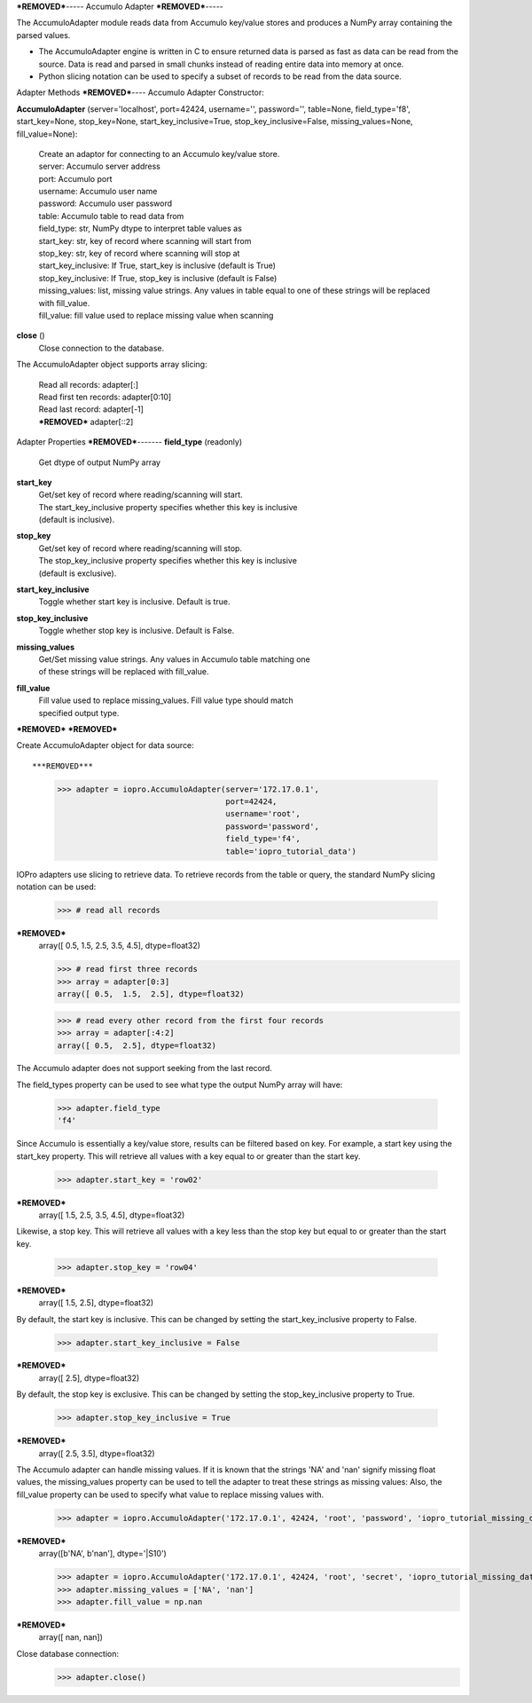 ***REMOVED***-----
Accumulo Adapter
***REMOVED***-----

.. contents::

The AccumuloAdapter module reads data from Accumulo key/value stores and produces
a NumPy array containing the parsed values.

* The AccumuloAdapter engine is written in C to ensure returned data is parsed
  as fast as data can be read from the source. Data is read and parsed in small
  chunks instead of reading entire data into memory at once.

* Python slicing notation can be used to specify a subset of records to be
  read from the data source.

Adapter Methods
***REMOVED***----
Accumulo Adapter Constructor:

**AccumuloAdapter** (server='localhost', port=42424, username='', password='', table=None, field_type='f8', start_key=None, stop_key=None, start_key_inclusive=True, stop_key_inclusive=False, missing_values=None, fill_value=None):

    | Create an adaptor for connecting to an Accumulo key/value store.

    | server: Accumulo server address
    | port: Accumulo port
    | username: Accumulo user name
    | password: Accumulo user password
    | table: Accumulo table to read data from
    | field_type: str, NumPy dtype to interpret table values as
    | start_key: str, key of record where scanning will start from
    | stop_key: str, key of record where scanning will stop at
    | start_key_inclusive: If True, start_key is inclusive (default is True)
    | stop_key_inclusive: If True, stop_key is inclusive (default is False)
    | missing_values: list, missing value strings. Any values in table equal
                      to one of these strings will be replaced with fill_value.
    | fill_value: fill value used to replace missing value when scanning

**close** ()
    | Close connection to the database.

The AccumuloAdapter object supports array slicing:

    | Read all records:
      adapter[:]

    | Read first ten records:
      adapter[0:10]

    | Read last record:
      adapter[-1]

    | ***REMOVED***
      adapter[::2]


Adapter Properties
***REMOVED***-------
**field_type** (readonly)
    | Get dtype of output NumPy array

**start_key**
    | Get/set key of record where reading/scanning will start.
    | The start_key_inclusive property specifies whether this key is inclusive
    | (default is inclusive).

**stop_key**
    | Get/set key of record where reading/scanning will stop.
    | The stop_key_inclusive property specifies whether this key is inclusive
    | (default is exclusive).

**start_key_inclusive**
    | Toggle whether start key is inclusive. Default is true.

**stop_key_inclusive**
    | Toggle whether stop key is inclusive. Default is False.

**missing_values**
    | Get/Set missing value strings. Any values in Accumulo table matching one
    | of these strings will be replaced with fill_value.

**fill_value**
    | Fill value used to replace missing_values. Fill value type should match
    | specified output type.

***REMOVED***
***REMOVED***

Create AccumuloAdapter object for data source::

***REMOVED***
    >>> adapter = iopro.AccumuloAdapter(server='172.17.0.1',
                                        port=42424,
                                        username='root',
                                        password='password',
                                        field_type='f4',
                                        table='iopro_tutorial_data')

IOPro adapters use slicing to retrieve data. To retrieve records from the table
or query, the standard NumPy slicing notation can be used:

    >>> # read all records
***REMOVED***
    array([ 0.5,  1.5,  2.5,  3.5,  4.5], dtype=float32)

    >>> # read first three records
    >>> array = adapter[0:3]
    array([ 0.5,  1.5,  2.5], dtype=float32)

    >>> # read every other record from the first four records
    >>> array = adapter[:4:2]
    array([ 0.5,  2.5], dtype=float32)

The Accumulo adapter does not support seeking from the last record.

The field_types property can be used to see what type the output NumPy array
will have:

    >>> adapter.field_type
    'f4'

Since Accumulo is essentially a key/value store, results can be filtered
based on key. For example, a start key using the start_key property. This will
retrieve all values with a key equal to or greater than the start key.

    >>> adapter.start_key = 'row02'
***REMOVED***
    array([ 1.5,  2.5,  3.5,  4.5], dtype=float32)

Likewise, a stop key. This will retrieve all values with a key less than the
stop key but equal to or greater than the start key.

    >>> adapter.stop_key = 'row04'
***REMOVED***
    array([ 1.5,  2.5], dtype=float32)

By default, the start key is inclusive. This can be changed by setting the
start_key_inclusive property to False.

    >>> adapter.start_key_inclusive = False
***REMOVED***
    array([ 2.5], dtype=float32)

By default, the stop key is exclusive. This can be changed by setting the
stop_key_inclusive property to True.

    >>> adapter.stop_key_inclusive = True
***REMOVED***
    array([ 2.5,  3.5], dtype=float32)

The Accumulo adapter can handle missing values. If it is known that the strings
'NA' and 'nan' signify missing float values, the missing_values property can be
used to tell the adapter to treat these strings as missing values: Also, the
fill_value property can be used to specify what value to replace missing values
with.

    >>> adapter = iopro.AccumuloAdapter('172.17.0.1', 42424, 'root', 'password', 'iopro_tutorial_missing_data', field_type='S10')
***REMOVED***
    array([b'NA', b'nan'], dtype='|S10')

    >>> adapter = iopro.AccumuloAdapter('172.17.0.1', 42424, 'root', 'secret', 'iopro_tutorial_missing_data', field_type='f8')
    >>> adapter.missing_values = ['NA', 'nan']
    >>> adapter.fill_value = np.nan
***REMOVED***
    array([ nan,  nan])

Close database connection:
    >>> adapter.close()
